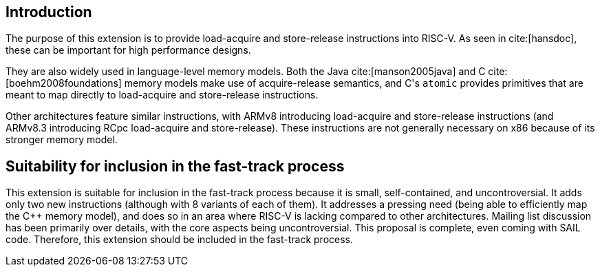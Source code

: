 [[intro]]
== Introduction

The purpose of this extension is to provide load-acquire and store-release instructions into RISC-V.
As seen in cite:[hansdoc], these can be important for high performance designs.

They are also widely used in language-level memory models.
Both the Java cite:[manson2005java] and C++ cite:[boehm2008foundations] memory models make use of acquire-release semantics, and C++'s `atomic` provides primitives that are meant to map directly to load-acquire and store-release instructions.

Other architectures feature similar instructions, with ARMv8 introducing load-acquire and store-release instructions (and ARMv8.3 introducing RCpc load-acquire and store-release).
These instructions are not generally necessary on x86 because of its stronger memory model.

== Suitability for inclusion in the fast-track process

This extension is suitable for inclusion in the fast-track process because it is small, self-contained, and uncontroversial.
It adds only two new instructions (although with 8 variants of each of them).
It addresses a pressing need (being able to efficiently map the C++ memory model), and does so in an area where RISC-V is lacking compared to other architectures.
Mailing list discussion has been primarily over details, with the core aspects being uncontroversial.
This proposal is complete, even coming with SAIL code.
Therefore, this extension should be included in the fast-track process.

